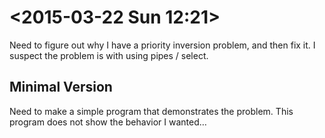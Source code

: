 * <2015-03-22 Sun 12:21>
Need to figure out why I have a priority inversion problem, and then fix it.
I suspect the problem is with using pipes / select.
** Minimal Version
Need to make a simple program that demonstrates the problem.
This program does not show the behavior I wanted...

